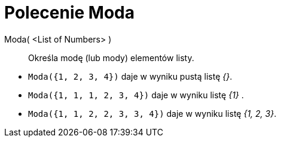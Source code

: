 = Polecenie Moda
:page-en: commands/Mode
ifdef::env-github[:imagesdir: /en/modules/ROOT/assets/images]

Moda( <List of Numbers> )::
  Określa modę (lub mody) elementów listy.

[EXAMPLE]
====

* `++Moda({1, 2, 3, 4})++` daje w wyniku pustą listę _{}_.
* `++Moda({1, 1, 1, 2, 3, 4})++` daje w wyniku listę _{1}_ .
* `++Moda({1, 1, 2, 2, 3, 3, 4})++` daje w wyniku listę _++{1, 2, 3}++_.

====
